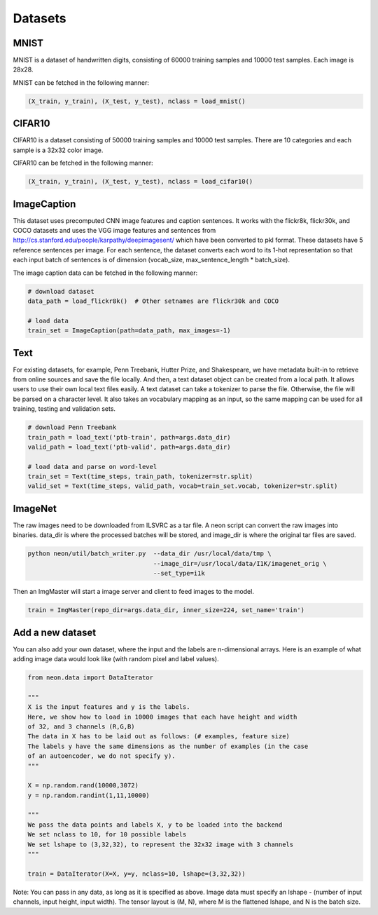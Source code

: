 .. ---------------------------------------------------------------------------
.. Copyright 2015 Nervana Systems Inc.
.. Licensed under the Apache License, Version 2.0 (the "License");
.. you may not use this file except in compliance with the License.
.. You may obtain a copy of the License at
..
..      http://www.apache.org/licenses/LICENSE-2.0
..
.. Unless required by applicable law or agreed to in writing, software
.. distributed under the License is distributed on an "AS IS" BASIS,
.. WITHOUT WARRANTIES OR CONDITIONS OF ANY KIND, either express or implied.
.. See the License for the specific language governing permissions and
.. limitations under the License.
.. ---------------------------------------------------------------------------

Datasets
========

MNIST
-----
MNIST is a dataset of handwritten digits, consisting of 60000 training samples and 10000 test
samples. Each image is 28x28.

MNIST can be fetched in the following manner:

.. code-block:: python

    (X_train, y_train), (X_test, y_test), nclass = load_mnist()


CIFAR10
-------
CIFAR10 is a dataset consisting of 50000 training samples and 10000 test samples. There are 10
categories and each sample is a 32x32 color image.

CIFAR10 can be fetched in the following manner:

.. code-block:: python

    (X_train, y_train), (X_test, y_test), nclass = load_cifar10()


ImageCaption
------------
This dataset uses precomputed CNN image features and caption sentences. It works
with the flickr8k, flickr30k, and COCO datasets and uses the VGG image features and
sentences from http://cs.stanford.edu/people/karpathy/deepimagesent/ which have been
converted to pkl format. These datasets have 5 reference sentences per image. For
each sentence, the dataset converts each word to its 1-hot representation so that each
input batch of sentences is of dimension (vocab_size, max_sentence_length * batch_size).

The image caption data can be fetched in the following manner:

.. code-block:: python

    # download dataset
    data_path = load_flickr8k()  # Other setnames are flickr30k and COCO

    # load data
    train_set = ImageCaption(path=data_path, max_images=-1)

Text
-----
For existing datasets, for example, Penn Treebank, Hutter Prize, and Shakespeare,
we have metadata built-in to retrieve from online sources and save the file locally.
And then, a text dataset object can be created from a local path. It allows users
to use their own local text files easily.
A text dataset can take a tokenizer to parse the file. Otherwise, the file will be parsed
on a character level. It also takes an vocabulary mapping as an input, so the same mapping
can be used for all training, testing and validation sets.

.. code-block:: python

    # download Penn Treebank
    train_path = load_text('ptb-train', path=args.data_dir)
    valid_path = load_text('ptb-valid', path=args.data_dir)

    # load data and parse on word-level
    train_set = Text(time_steps, train_path, tokenizer=str.split)
    valid_set = Text(time_steps, valid_path, vocab=train_set.vocab, tokenizer=str.split)

ImageNet
--------
The raw images need to be downloaded from ILSVRC as a tar file. A neon script can convert the raw
images into binaries. data_dir is where the processed batches will be stored, and image_dir is 
where the original tar files are saved.

.. code-block:: bash

    python neon/util/batch_writer.py  --data_dir /usr/local/data/tmp \
                                      --image_dir=/usr/local/data/I1K/imagenet_orig \
                                      --set_type=i1k


Then an ImgMaster will start a image server and client to feed images to the model.

.. code-block:: python

    train = ImgMaster(repo_dir=args.data_dir, inner_size=224, set_name='train')


Add a new dataset
------------------

You can also add your own dataset, where the input and the labels are n-dimensional arrays. Here is
an example of what adding image data would look like (with random pixel and label values).

.. code-block:: python

    from neon.data import DataIterator

    """
    X is the input features and y is the labels.
    Here, we show how to load in 10000 images that each have height and width
    of 32, and 3 channels (R,G,B)
    The data in X has to be laid out as follows: (# examples, feature size)
    The labels y have the same dimensions as the number of examples (in the case
    of an autoencoder, we do not specify y).
    """

    X = np.random.rand(10000,3072)
    y = np.random.randint(1,11,10000)

    """
    We pass the data points and labels X, y to be loaded into the backend
    We set nclass to 10, for 10 possible labels
    We set lshape to (3,32,32), to represent the 32x32 image with 3 channels
    """

    train = DataIterator(X=X, y=y, nclass=10, lshape=(3,32,32))

Note: You can pass in any data, as long as it is specified as above. Image data must specify an
lshape - (number of input channels, input height, input width). The tensor layout is (M, N), where
M is the flattened lshape, and N is the batch size.

